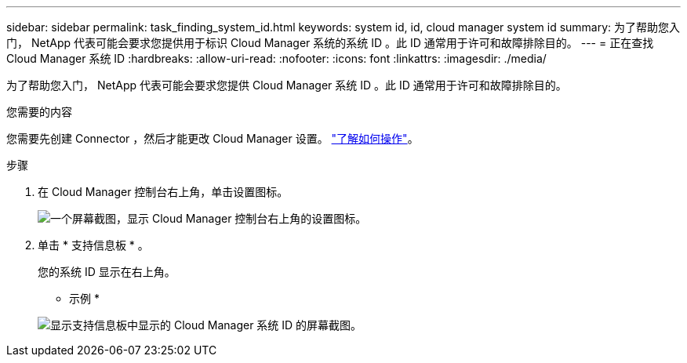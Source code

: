 ---
sidebar: sidebar 
permalink: task_finding_system_id.html 
keywords: system id, id, cloud manager system id 
summary: 为了帮助您入门， NetApp 代表可能会要求您提供用于标识 Cloud Manager 系统的系统 ID 。此 ID 通常用于许可和故障排除目的。 
---
= 正在查找 Cloud Manager 系统 ID
:hardbreaks:
:allow-uri-read: 
:nofooter: 
:icons: font
:linkattrs: 
:imagesdir: ./media/


[role="lead"]
为了帮助您入门， NetApp 代表可能会要求您提供 Cloud Manager 系统 ID 。此 ID 通常用于许可和故障排除目的。

.您需要的内容
您需要先创建 Connector ，然后才能更改 Cloud Manager 设置。 link:concept_connectors.html#how-to-create-a-connector["了解如何操作"]。

.步骤
. 在 Cloud Manager 控制台右上角，单击设置图标。
+
image:screenshot_settings_icon.gif["一个屏幕截图，显示 Cloud Manager 控制台右上角的设置图标。"]

. 单击 * 支持信息板 * 。
+
您的系统 ID 显示在右上角。

+
* 示例 *

+
image:screenshot_system_id.gif["显示支持信息板中显示的 Cloud Manager 系统 ID 的屏幕截图。"]


